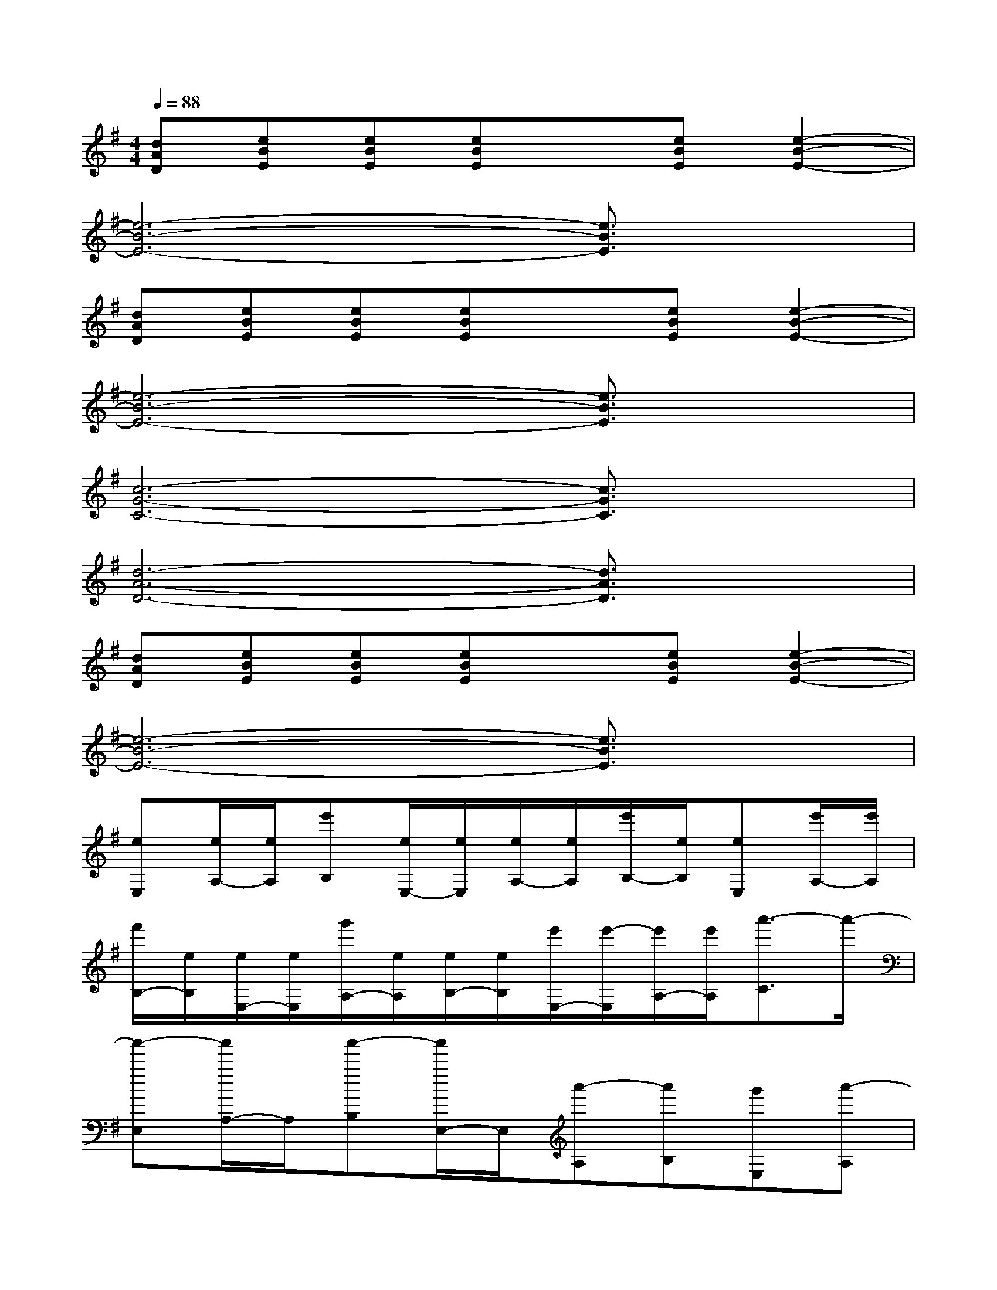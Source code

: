 X:1
T:
M:4/4
L:1/8
Q:1/4=88
K:G%1sharps
V:1
[dAD][eBE][eBE][eBE]x[eBE][e2-B2-E2-]|
[e6-B6-E6-][e3/2B3/2E3/2]x/2|
[dAD][eBE][eBE][eBE]x[eBE][e2-B2-E2-]|
[e6-B6-E6-][e3/2B3/2E3/2]x/2|
[c6-G6-C6-][c3/2G3/2C3/2]x/2|
[d6-A6-D6-][d3/2A3/2D3/2]x/2|
[dAD][eBE][eBE][eBE]x[eBE][e2-B2-E2-]|
[e6-B6-E6-][e3/2B3/2E3/2]x/2|
[eE,][e/2A,/2-][e/2A,/2][e'B,][e/2E,/2-][e/2E,/2][e/2A,/2-][e/2A,/2][e'/2B,/2-][e/2B,/2][eE,][e'/2A,/2-][e'/2A,/2]|
[f'/2B,/2-][e/2B,/2][e/2E,/2-][e/2E,/2][g'/2A,/2-][e/2A,/2][e/2B,/2-][e/2B,/2][e'/2E,/2-][e'/2-E,/2][e'/2A,/2-][e'/2A,/2][a'3/2-C3/2]a'/2-|
[a'-E,][a'/2A,/2-]A,/2[a'-B,][a'/2E,/2-]E,/2[a'-A,][a'B,][g'E,][a'-A,]|
[a'-B,][a'-E,][a'-A,][a'-B,][a'-E,][a'/2A,/2-]A,/2[bC-][e'/2C/2]e'/2|
[e'/2B,,/2-][e'/2-B,,/2][e'/2E,/2-][e'/2E,/2][e'/2F,/2-][g'/2F,/2][e'/2B,,/2-][e'/2B,,/2][e'/2E,/2-][g'/2E,/2][e'/2F,/2-][e'/2F,/2][d'/2B,,/2-][b/2B,,/2][a/2E,/2-][d'/2E,/2]|
[b/2F,/2-][b/2F,/2][d'/2B,,/2-][b/2B,,/2][d'/2E,/2-][b/2E,/2][b/2F,/2-][d'/2F,/2][a-B,,][aE,][gG,-]G,/2x/2|
C,[c'-a-E,][c'-a-G,][c'/2a/2C,/2-]C,/2[G-E,][G-G,][G-C,][G/2D,/2-]D,/2-|
D,[^a/2=a/2F,/2-][^a/2=a/2F,/2][^a/2=a/2A,/2-][^a/2=a/2A,/2][^a/2=a/2D,/2-][^a/2=a/2D,/2][aF,][eGA,]x3/2a'/2-